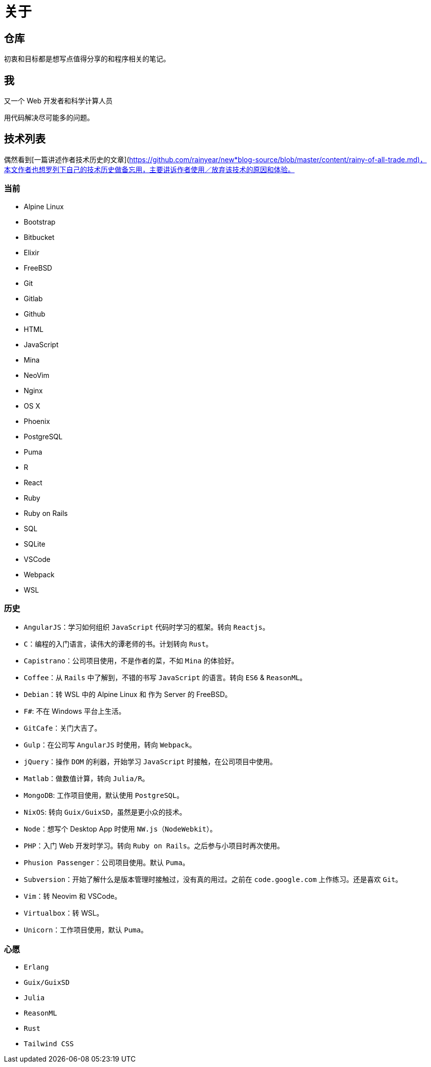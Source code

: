 = 关于

== 仓库

初衷和目标都是想写点值得分享的和程序相关的笔记。

== 我

又一个 Web 开发者和科学计算人员

用代码解决尽可能多的问题。

== 技术列表

偶然看到[一篇讲述作者技术历史的文章](https://github.com/rainyear/new*blog-source/blob/master/content/rainy-of-all-trade.md)，本文作者也想罗列下自己的技术历史做备忘用，主要讲诉作者使用／放弃该技术的原因和体验。

=== 当前

* Alpine Linux
* Bootstrap
* Bitbucket
* Elixir
* FreeBSD
* Git
* Gitlab
* Github
* HTML
* JavaScript
* Mina
* NeoVim
* Nginx
* OS X
* Phoenix
* PostgreSQL
* Puma
* R
* React
* Ruby
* Ruby on Rails
* SQL
* SQLite
* VSCode
* Webpack
* WSL

=== 历史

* `AngularJS`：学习如何组织 `JavaScript` 代码时学习的框架。转向 `Reactjs`。
* `C`：编程的入门语言，读伟大的谭老师的书。计划转向 `Rust`。
* `Capistrano`：公司项目使用，不是作者的菜，不如 `Mina` 的体验好。
* `Coffee`：从 `Rails` 中了解到，不错的书写 `JavaScript` 的语言。转向 `ES6` & `ReasonML`。
* `Debian`：转 WSL 中的 Alpine Linux 和 作为 Server 的 FreeBSD。
* `F#`: 不在 Windows 平台上生活。
* `GitCafe`：关门大吉了。
* `Gulp`：在公司写 `AngularJS` 时使用，转向 `Webpack`。
* `jQuery`：操作 `DOM` 的利器，开始学习 `JavaScript` 时接触，在公司项目中使用。
* `Matlab`：做数值计算，转向 `Julia/R`。
* `MongoDB`: 工作项目使用，默认使用 `PostgreSQL`。
* `NixOS`: 转向 `Guix/GuixSD`，虽然是更小众的技术。
* `Node`：想写个 Desktop App 时使用 `NW.js`（`NodeWebkit`）。
* `PHP`：入门 Web 开发时学习。转向 `Ruby on Rails`。之后参与小项目时再次使用。
* `Phusion Passenger`：公司项目使用。默认 `Puma`。
* `Subversion`：开始了解什么是版本管理时接触过，没有真的用过。之前在 `code.google.com` 上作练习。还是喜欢 `Git`。
* `Vim`：转 Neovim 和 VSCode。
* `Virtualbox`：转 WSL。
* `Unicorn`：工作项目使用，默认 `Puma`。

=== 心愿

* `Erlang`
* `Guix/GuixSD`
* `Julia`
* `ReasonML`
* `Rust`
* `Tailwind CSS`
